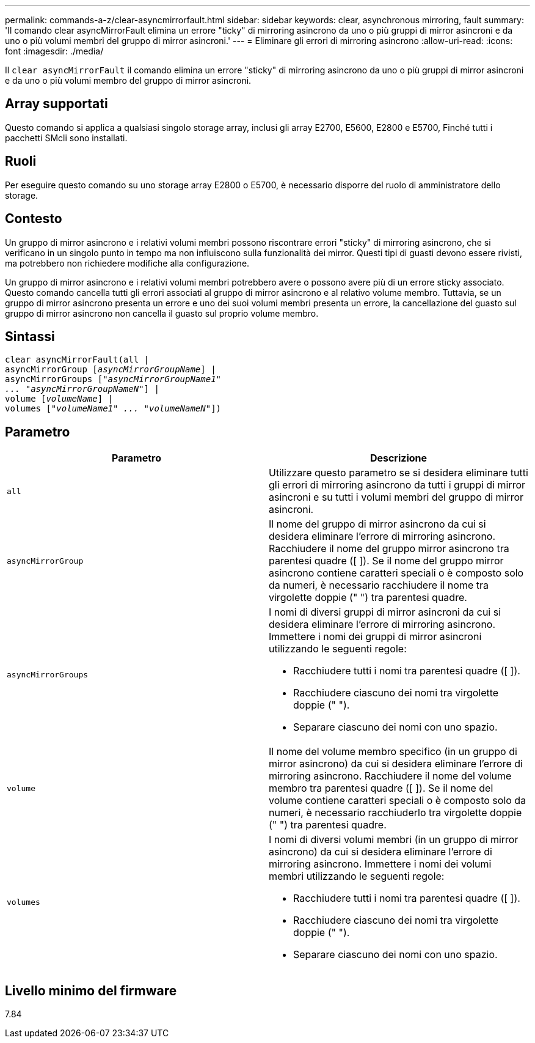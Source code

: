 ---
permalink: commands-a-z/clear-asyncmirrorfault.html 
sidebar: sidebar 
keywords: clear, asynchronous mirroring, fault 
summary: 'Il comando clear asyncMirrorFault elimina un errore "ticky" di mirroring asincrono da uno o più gruppi di mirror asincroni e da uno o più volumi membri del gruppo di mirror asincroni.' 
---
= Eliminare gli errori di mirroring asincrono
:allow-uri-read: 
:icons: font
:imagesdir: ./media/


[role="lead"]
Il `clear asyncMirrorFault` il comando elimina un errore "sticky" di mirroring asincrono da uno o più gruppi di mirror asincroni e da uno o più volumi membro del gruppo di mirror asincroni.



== Array supportati

Questo comando si applica a qualsiasi singolo storage array, inclusi gli array E2700, E5600, E2800 e E5700, Finché tutti i pacchetti SMcli sono installati.



== Ruoli

Per eseguire questo comando su uno storage array E2800 o E5700, è necessario disporre del ruolo di amministratore dello storage.



== Contesto

Un gruppo di mirror asincrono e i relativi volumi membri possono riscontrare errori "sticky" di mirroring asincrono, che si verificano in un singolo punto in tempo ma non influiscono sulla funzionalità dei mirror. Questi tipi di guasti devono essere rivisti, ma potrebbero non richiedere modifiche alla configurazione.

Un gruppo di mirror asincrono e i relativi volumi membri potrebbero avere o possono avere più di un errore sticky associato. Questo comando cancella tutti gli errori associati al gruppo di mirror asincrono e al relativo volume membro. Tuttavia, se un gruppo di mirror asincrono presenta un errore e uno dei suoi volumi membri presenta un errore, la cancellazione del guasto sul gruppo di mirror asincrono non cancella il guasto sul proprio volume membro.



== Sintassi

[listing, subs="+macros"]
----
clear asyncMirrorFault(all |
asyncMirrorGroup pass:quotes[[_asyncMirrorGroupName_]] |
asyncMirrorGroups pass:quotes[[_"asyncMirrorGroupName1"
... "asyncMirrorGroupNameN"_]] |
volume pass:quotes[[_volumeName_]] |
volumes pass:quotes[[_"volumeName1" ... "volumeNameN"_]])
----


== Parametro

|===
| Parametro | Descrizione 


 a| 
`all`
 a| 
Utilizzare questo parametro se si desidera eliminare tutti gli errori di mirroring asincrono da tutti i gruppi di mirror asincroni e su tutti i volumi membri del gruppo di mirror asincroni.



 a| 
`asyncMirrorGroup`
 a| 
Il nome del gruppo di mirror asincrono da cui si desidera eliminare l'errore di mirroring asincrono. Racchiudere il nome del gruppo mirror asincrono tra parentesi quadre ([ ]). Se il nome del gruppo mirror asincrono contiene caratteri speciali o è composto solo da numeri, è necessario racchiudere il nome tra virgolette doppie (" ") tra parentesi quadre.



 a| 
`asyncMirrorGroups`
 a| 
I nomi di diversi gruppi di mirror asincroni da cui si desidera eliminare l'errore di mirroring asincrono. Immettere i nomi dei gruppi di mirror asincroni utilizzando le seguenti regole:

* Racchiudere tutti i nomi tra parentesi quadre ([ ]).
* Racchiudere ciascuno dei nomi tra virgolette doppie (" ").
* Separare ciascuno dei nomi con uno spazio.




 a| 
`volume`
 a| 
Il nome del volume membro specifico (in un gruppo di mirror asincrono) da cui si desidera eliminare l'errore di mirroring asincrono. Racchiudere il nome del volume membro tra parentesi quadre ([ ]). Se il nome del volume contiene caratteri speciali o è composto solo da numeri, è necessario racchiuderlo tra virgolette doppie (" ") tra parentesi quadre.



 a| 
`volumes`
 a| 
I nomi di diversi volumi membri (in un gruppo di mirror asincrono) da cui si desidera eliminare l'errore di mirroring asincrono. Immettere i nomi dei volumi membri utilizzando le seguenti regole:

* Racchiudere tutti i nomi tra parentesi quadre ([ ]).
* Racchiudere ciascuno dei nomi tra virgolette doppie (" ").
* Separare ciascuno dei nomi con uno spazio.


|===


== Livello minimo del firmware

7.84
